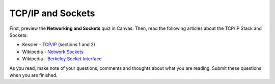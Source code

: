 .. slideconf::
    :autoslides: False

******************
TCP/IP and Sockets
******************

.. slide:: TCP/IP and Sockets
    :level: 1

    This document contains no slides.

First, preview the **Networking and Sockets** quiz in Canvas.  Then, read the
following articles about the TCP/IP Stack and Sockets:

* Kessler - `TCP/IP`_ (sections 1 and 2)
* Wikipedia - `Network Sockets`_
* Wikipedia - `Berkeley Socket Interface`_

As you read, make note of your questions, comments and thoughts about what you
are reading.  Submit these questions when you are finished.

.. Finally, return to the quiz in Canvas and complete it to show what you've learned.

.. _TCP/IP: http://www.garykessler.net/library/tcpip.html
.. _Network Sockets: https://en.wikipedia.org/wiki/Network_socket
.. _Berkeley Socket Interface: https://en.wikipedia.org/wiki/Berkeley_sockets#Socket_API_functions
